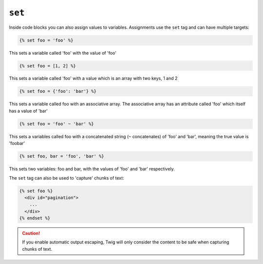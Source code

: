 ``set``
=======

Inside code blocks you can also assign values to variables. Assignments use
the ``set`` tag and can have multiple targets:

.. code-block:: jinja

    {% set foo = 'foo' %}
This sets a variable called 'foo' with the value of 'foo'

.. code-block:: jinja

    {% set foo = [1, 2] %}
This sets a variable called 'foo' with a value which is an array with two keys, 1 and 2


.. code-block:: jinja

    {% set foo = {'foo': 'bar'} %}
This sets a variable called foo with an associative array. The associative array has an attribute called 'foo' which itself has a value of 'bar'


.. code-block:: jinja

    {% set foo = 'foo' ~ 'bar' %}
This sets a variables called foo with a concatenated string (``~`` concatenates) of 'foo' and 'bar', meaning the true value is 'foobar'


.. code-block:: jinja

    {% set foo, bar = 'foo', 'bar' %}
This sets two variables: foo and bar, with the values of 'foo' and 'bar' respectively.


The ``set`` tag can also be used to 'capture' chunks of text:

.. code-block:: jinja

    {% set foo %}
      <div id="pagination">
        ...
      </div>
    {% endset %}

.. caution::

    If you enable automatic output escaping, Twig will only consider the
    content to be safe when capturing chunks of text.
